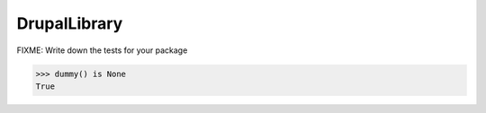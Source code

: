=============
DrupalLibrary
=============

FIXME: Write down the tests for your package

.. code-block:: pycon

   >>> dummy() is None
   True
